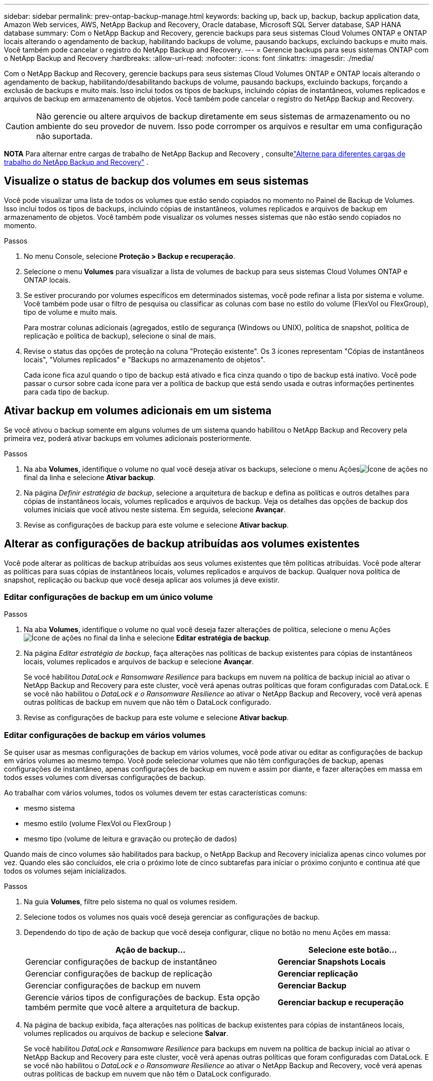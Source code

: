 ---
sidebar: sidebar 
permalink: prev-ontap-backup-manage.html 
keywords: backing up, back up, backup, backup application data, Amazon Web services, AWS, NetApp Backup and Recovery, Oracle database, Microsoft SQL Server database, SAP HANA database 
summary: Com o NetApp Backup and Recovery, gerencie backups para seus sistemas Cloud Volumes ONTAP e ONTAP locais alterando o agendamento de backup, habilitando backups de volume, pausando backups, excluindo backups e muito mais.  Você também pode cancelar o registro do NetApp Backup and Recovery. 
---
= Gerencie backups para seus sistemas ONTAP com o NetApp Backup and Recovery
:hardbreaks:
:allow-uri-read: 
:nofooter: 
:icons: font
:linkattrs: 
:imagesdir: ./media/


[role="lead"]
Com o NetApp Backup and Recovery, gerencie backups para seus sistemas Cloud Volumes ONTAP e ONTAP locais alterando o agendamento de backup, habilitando/desabilitando backups de volume, pausando backups, excluindo backups, forçando a exclusão de backups e muito mais. Isso inclui todos os tipos de backups, incluindo cópias de instantâneos, volumes replicados e arquivos de backup em armazenamento de objetos.  Você também pode cancelar o registro do NetApp Backup and Recovery.


CAUTION: Não gerencie ou altere arquivos de backup diretamente em seus sistemas de armazenamento ou no ambiente do seu provedor de nuvem.  Isso pode corromper os arquivos e resultar em uma configuração não suportada.

[]
====
*NOTA* Para alternar entre cargas de trabalho de NetApp Backup and Recovery , consultelink:br-start-switch-ui.html["Alterne para diferentes cargas de trabalho do NetApp Backup and Recovery"] .

====


== Visualize o status de backup dos volumes em seus sistemas

Você pode visualizar uma lista de todos os volumes que estão sendo copiados no momento no Painel de Backup de Volumes. Isso inclui todos os tipos de backups, incluindo cópias de instantâneos, volumes replicados e arquivos de backup em armazenamento de objetos.  Você também pode visualizar os volumes nesses sistemas que não estão sendo copiados no momento.

.Passos
. No menu Console, selecione *Proteção > Backup e recuperação*.
. Selecione o menu *Volumes* para visualizar a lista de volumes de backup para seus sistemas Cloud Volumes ONTAP e ONTAP locais.
. Se estiver procurando por volumes específicos em determinados sistemas, você pode refinar a lista por sistema e volume.  Você também pode usar o filtro de pesquisa ou classificar as colunas com base no estilo do volume (FlexVol ou FlexGroup), tipo de volume e muito mais.
+
Para mostrar colunas adicionais (agregados, estilo de segurança (Windows ou UNIX), política de snapshot, política de replicação e política de backup), selecione o sinal de mais.

. Revise o status das opções de proteção na coluna "Proteção existente".  Os 3 ícones representam "Cópias de instantâneos locais", "Volumes replicados" e "Backups no armazenamento de objetos".
+
Cada ícone fica azul quando o tipo de backup está ativado e fica cinza quando o tipo de backup está inativo.  Você pode passar o cursor sobre cada ícone para ver a política de backup que está sendo usada e outras informações pertinentes para cada tipo de backup.





== Ativar backup em volumes adicionais em um sistema

Se você ativou o backup somente em alguns volumes de um sistema quando habilitou o NetApp Backup and Recovery pela primeira vez, poderá ativar backups em volumes adicionais posteriormente.

.Passos
. Na aba *Volumes*, identifique o volume no qual você deseja ativar os backups, selecione o menu Açõesimage:icon-action.png["Ícone de ações"] no final da linha e selecione *Ativar backup*.
. Na página _Definir estratégia de backup_, selecione a arquitetura de backup e defina as políticas e outros detalhes para cópias de instantâneos locais, volumes replicados e arquivos de backup.  Veja os detalhes das opções de backup dos volumes iniciais que você ativou neste sistema. Em seguida, selecione *Avançar*.
. Revise as configurações de backup para este volume e selecione *Ativar backup*.




== Alterar as configurações de backup atribuídas aos volumes existentes

Você pode alterar as políticas de backup atribuídas aos seus volumes existentes que têm políticas atribuídas.  Você pode alterar as políticas para suas cópias de instantâneos locais, volumes replicados e arquivos de backup.  Qualquer nova política de snapshot, replicação ou backup que você deseja aplicar aos volumes já deve existir.



=== Editar configurações de backup em um único volume

.Passos
. Na aba *Volumes*, identifique o volume no qual você deseja fazer alterações de política, selecione o menu Açõesimage:icon-action.png["Ícone de ações"] no final da linha e selecione *Editar estratégia de backup*.
. Na página _Editar estratégia de backup_, faça alterações nas políticas de backup existentes para cópias de instantâneos locais, volumes replicados e arquivos de backup e selecione *Avançar*.
+
Se você habilitou _DataLock e Ransomware Resilience_ para backups em nuvem na política de backup inicial ao ativar o NetApp Backup and Recovery para este cluster, você verá apenas outras políticas que foram configuradas com DataLock.  E se você não habilitou o _DataLock e o Ransomware Resilience_ ao ativar o NetApp Backup and Recovery, você verá apenas outras políticas de backup em nuvem que não têm o DataLock configurado.

. Revise as configurações de backup para este volume e selecione *Ativar backup*.




=== Editar configurações de backup em vários volumes

Se quiser usar as mesmas configurações de backup em vários volumes, você pode ativar ou editar as configurações de backup em vários volumes ao mesmo tempo.  Você pode selecionar volumes que não têm configurações de backup, apenas configurações de instantâneo, apenas configurações de backup em nuvem e assim por diante, e fazer alterações em massa em todos esses volumes com diversas configurações de backup.

Ao trabalhar com vários volumes, todos os volumes devem ter estas características comuns:

* mesmo sistema
* mesmo estilo (volume FlexVol ou FlexGroup )
* mesmo tipo (volume de leitura e gravação ou proteção de dados)


Quando mais de cinco volumes são habilitados para backup, o NetApp Backup and Recovery inicializa apenas cinco volumes por vez.  Quando eles são concluídos, ele cria o próximo lote de cinco subtarefas para iniciar o próximo conjunto e continua até que todos os volumes sejam inicializados.

.Passos
. Na guia *Volumes*, filtre pelo sistema no qual os volumes residem.
. Selecione todos os volumes nos quais você deseja gerenciar as configurações de backup.
. Dependendo do tipo de ação de backup que você deseja configurar, clique no botão no menu Ações em massa:
+
[cols="50,30"]
|===
| Ação de backup... | Selecione este botão... 


| Gerenciar configurações de backup de instantâneo | *Gerenciar Snapshots Locais* 


| Gerenciar configurações de backup de replicação | *Gerenciar replicação* 


| Gerenciar configurações de backup em nuvem | *Gerenciar Backup* 


| Gerencie vários tipos de configurações de backup.  Esta opção também permite que você altere a arquitetura de backup. | *Gerenciar backup e recuperação* 
|===
. Na página de backup exibida, faça alterações nas políticas de backup existentes para cópias de instantâneos locais, volumes replicados ou arquivos de backup e selecione *Salvar*.
+
Se você habilitou _DataLock e Ransomware Resilience_ para backups em nuvem na política de backup inicial ao ativar o NetApp Backup and Recovery para este cluster, você verá apenas outras políticas que foram configuradas com DataLock.  E se você não habilitou o _DataLock e o Ransomware Resilience_ ao ativar o NetApp Backup and Recovery, você verá apenas outras políticas de backup em nuvem que não têm o DataLock configurado.





== Crie um backup de volume manual a qualquer momento

Você pode criar um backup sob demanda a qualquer momento para capturar o estado atual do volume.  Isso pode ser útil se alterações muito importantes foram feitas em um volume e você não quiser esperar pelo próximo backup agendado para proteger esses dados.  Você também pode usar essa funcionalidade para criar um backup para um volume que não está sendo feito backup no momento e você deseja capturar seu estado atual.

Você pode criar uma cópia instantânea ad-hoc ou backup para um objeto de um volume.  Não é possível criar um volume replicado ad hoc.

O nome do backup inclui o registro de data e hora para que você possa identificar seu backup sob demanda de outros backups agendados.

Se você habilitou _DataLock e Ransomware Resilience_ ao ativar o NetApp Backup and Recovery para este cluster, o backup sob demanda também será configurado com DataLock e o período de retenção será de 30 dias.  As verificações de ransomware não são suportadas para backups ad-hoc. link:prev-ontap-policy-object-options.html["Saiba mais sobre a proteção DataLock e Ransomware"^].

Quando você cria um backup ad-hoc, um instantâneo é criado no volume de origem.  Como esse snapshot não faz parte de uma programação normal de snapshot, ele não será desativado.  Talvez você queira excluir manualmente este instantâneo do volume de origem quando o backup estiver concluído.  Isso permitirá que os blocos relacionados a este instantâneo sejam liberados.  O nome do Snapshot começará com `cbs-snapshot-adhoc-` . https://docs.netapp.com/us-en/ontap/san-admin/delete-all-existing-snapshot-copies-volume-task.html["Veja como excluir um Snapshot usando o ONTAP CLI"^] .


NOTE: O backup de volume sob demanda não é suportado em volumes de proteção de dados.

.Passos
. Na aba *Volumes*, selecioneimage:icon-actions-horizontal.gif["Ícone de ações"] para o volume e selecione *Backup* > *Criar backup ad-hoc*.


A coluna Status do backup desse volume exibe "Em andamento" até que o backup seja criado.



== Veja a lista de backups para cada volume

Você pode visualizar a lista de todos os arquivos de backup existentes para cada volume.  Esta página exibe detalhes sobre o volume de origem, o local de destino e detalhes do backup, como o último backup feito, a política de backup atual, o tamanho do arquivo de backup e muito mais.

.Passos
. Na aba *Volumes*, selecioneimage:icon-actions-horizontal.gif["Ícone de ações"] para o volume de origem e selecione *Exibir detalhes do volume*.
+
Os detalhes do volume e a lista de cópias de instantâneos são exibidos.

. Selecione *Instantâneo*, *Replicação* ou *Backup* para ver a lista de todos os arquivos de backup para cada tipo de backup.




== Execute uma verificação de ransomware em um backup de volume no armazenamento de objetos

O NetApp Backup and Recovery verifica seus arquivos de backup em busca de evidências de um ataque de ransomware quando um backup em um arquivo de objeto é criado e quando os dados de um arquivo de backup estão sendo restaurados.  Você também pode executar uma verificação sob demanda a qualquer momento para verificar a usabilidade de um arquivo de backup específico no armazenamento de objetos.  Isso pode ser útil se você teve um problema de ransomware em um volume específico e deseja verificar se os backups desse volume não foram afetados.

Este recurso estará disponível somente se o backup de volume tiver sido criado em um sistema com ONTAP 9.11.1 ou superior e se você tiver habilitado _DataLock e Ransomware Resilience_ na política de backup para objeto.

.Passos
. Na aba *Volumes*, selecioneimage:icon-actions-horizontal.gif["Ícone de ações"] para o volume de origem e selecione *Exibir detalhes do volume*.
+
Os detalhes do volume são exibidos.

. Selecione *Backup* para ver a lista de arquivos de backup no armazenamento de objetos.
. Selecioneimage:icon-actions-horizontal.gif["Ícone de ações"] para o arquivo de backup de volume que você deseja verificar em busca de ransomware e clique em *Verificar em busca de ransomware*.
+
A coluna Resiliência do Ransomware mostra que a verificação está Em andamento.





== Gerenciar o relacionamento de replicação com o volume de origem

Depois de configurar a replicação de dados entre dois sistemas, você pode gerenciar o relacionamento de replicação de dados.

.Passos
. Na aba *Volumes*, selecioneimage:icon-actions-horizontal.gif["Ícone de ações"] para o volume de origem e selecione a opção *Replicação*.  Você pode ver todas as opções disponíveis.
. Selecione a ação de replicação que você deseja executar.
+
A tabela a seguir descreve as ações disponíveis:

+
[cols="15,85"]
|===
| Ação | Descrição 


| Exibir replicação | Mostra detalhes sobre o relacionamento de volume: informações de transferência, informações da última transferência, detalhes sobre o volume e informações sobre a política de proteção atribuída ao relacionamento. 


| Atualizar replicação | Inicia uma transferência incremental para atualizar o volume de destino a ser sincronizado com o volume de origem. 


| Pausar replicação | Pause a transferência incremental de cópias do Snapshot para atualizar o volume de destino.  Você pode Retomar mais tarde se quiser reiniciar as atualizações incrementais. 


| Interromper a replicação | Quebra o relacionamento entre os volumes de origem e destino e ativa o volume de destino para acesso a dados, tornando-o leitura e gravação.  Esta opção normalmente é usada quando o volume de origem não pode fornecer dados devido a eventos como corrupção de dados, exclusão acidental ou estado offline.https://docs.netapp.com/us-en/ontap-sm-classic/volume-disaster-recovery/index.html["Aprenda como configurar um volume de destino para acesso a dados e reativar um volume de origem na documentação do ONTAP"^] 


| Abortar replicação | Desativa backups deste volume para o sistema de destino e também desabilita a capacidade de restaurar um volume.  Nenhum backup existente será excluído.  Isso não exclui o relacionamento de proteção de dados entre os volumes de origem e destino. 


| Ressincronização reversa | Inverte as funções dos volumes de origem e destino. O conteúdo do volume de origem original é substituído pelo conteúdo do volume de destino. Isso é útil quando você deseja reativar um volume de origem que ficou offline. Quaisquer dados gravados no volume de origem original entre a última replicação de dados e o momento em que o volume de origem foi desabilitado não são preservados. 


| Excluir relacionamento | Exclui o relacionamento de proteção de dados entre os volumes de origem e destino, o que significa que a replicação de dados não ocorre mais entre os volumes. Esta ação não ativa o volume de destino para acesso a dados, o que significa que não o torna leitura e gravação.  Esta ação também exclui o relacionamento de pares do cluster e o relacionamento de pares da VM de armazenamento (SVM), se não houver outros relacionamentos de proteção de dados entre os sistemas. 
|===


.Resultado
Depois de selecionar uma ação, o Console atualiza o relacionamento.



== Editar uma política de backup para nuvem existente

Você pode alterar os atributos de uma política de backup que está sendo aplicada atualmente aos volumes em um sistema.  Alterar a política de backup afeta todos os volumes existentes que estão usando a política.

[NOTE]
====
* Se você habilitou _DataLock e Resiliência contra Ransomware_ na política inicial ao ativar o NetApp Backup and Recovery para este cluster, todas as políticas que você editar deverão ser configuradas com a mesma configuração de DataLock (Governança ou Conformidade).  E se você não habilitou o _DataLock e o Ransomware Resilience_ ao ativar o NetApp Backup and Recovery, não será possível habilitar o DataLock agora.
* Ao criar backups na AWS, se você escolher _S3 Glacier_ ou _S3 Glacier Deep Archive_ na sua primeira política de backup ao ativar o NetApp Backup and Recovery, essa camada será a única camada de arquivamento disponível ao editar políticas de backup.  E se você não selecionou nenhuma camada de arquivamento em sua primeira política de backup, o _S3 Glacier_ será sua única opção de arquivamento ao editar uma política.


====
.Passos
. Na aba *Volumes*, selecione *Configurações de backup*.
. Na página _Configurações de backup_, selecioneimage:icon-actions-horizontal.gif["Ícone de ações"] para o sistema no qual você deseja alterar as configurações de política e selecione *Gerenciar políticas*.
. Na página _Gerenciar políticas_, selecione *Editar* para a política de backup que você deseja alterar naquele sistema.
. Na página _Editar política_, selecione a seta para baixo para expandir a seção _Rótulos e retenção_ para alterar o agendamento e/ou a retenção de backup e selecione *Salvar*.
+
Se o seu cluster estiver executando o ONTAP 9.10.1 ou superior, você também terá a opção de habilitar ou desabilitar o armazenamento em camadas de backups para arquivamento após um determinado número de dias.

+
ifdef::aws[]



link:prev-reference-aws-archive-storage-tiers.html["Saiba mais sobre o uso do armazenamento de arquivamento da AWS"].

endif::aws[]

ifdef::azure[]

link:prev-reference-azure-archive-storage-tiers.html["Saiba mais sobre como usar o armazenamento de arquivamento do Azure"].

endif::azure[]

ifdef::gcp[]

link:prev-reference-gcp-archive-storage-tiers.html["Saiba mais sobre como usar o armazenamento de arquivo do Google"]. (Requer ONTAP 9.12.1.)

endif::gcp[]

+ Observe que todos os arquivos de backup que foram hierarquizados para armazenamento de arquivamento serão deixados nessa camada se você parar de hierarquizar backups para arquivamento - eles não serão movidos automaticamente de volta para a camada padrão.  Somente novos backups de volume residirão na camada padrão.



== Adicionar uma nova política de backup para a nuvem

Quando você habilita o NetApp Backup and Recovery para um sistema, todos os volumes selecionados inicialmente são copiados usando a política de backup padrão que você definiu.  Se você quiser atribuir políticas de backup diferentes a determinados volumes que têm objetivos de ponto de recuperação (RPO) diferentes, você pode criar políticas adicionais para esse cluster e atribuí-las a outros volumes.

Se você quiser aplicar uma nova política de backup a determinados volumes em um sistema, primeiro precisará adicionar a política de backup ao sistema.  Então você pode<<Alterar as configurações de backup atribuídas aos volumes existentes,aplicar a política aos volumes desse sistema>> .

[NOTE]
====
* Se você habilitou _DataLock e Resiliência contra Ransomware_ na política inicial ao ativar o NetApp Backup and Recovery para este cluster, quaisquer políticas adicionais que você criar deverão ser configuradas com a mesma configuração de DataLock (Governança ou Conformidade).  E se você não habilitou o _DataLock e o Ransomware Resilience_ ao ativar o NetApp Backup and Recovery, não poderá criar novas políticas que usem o DataLock.
* Ao criar backups na AWS, se você escolher _S3 Glacier_ ou _S3 Glacier Deep Archive_ na sua primeira política de backup ao ativar o NetApp Backup and Recovery, essa camada será a única camada de arquivamento disponível para futuras políticas de backup para esse cluster.  E se você não selecionou nenhuma camada de arquivamento em sua primeira política de backup, o _S3 Glacier_ será sua única opção de arquivamento para políticas futuras.


====
.Passos
. Na aba *Volumes*, selecione *Configurações de backup*.
. Na página _Configurações de backup_, selecioneimage:icon-actions-horizontal.gif["Ícone de ações"] para o sistema onde você deseja adicionar a nova política e selecione *Gerenciar políticas*.
. Na página _Gerenciar políticas_, selecione *Adicionar nova política*.
. Na página _Adicionar nova política_, selecione a seta para baixo para expandir a seção _Rótulos e retenção_ para definir o agendamento e a retenção de backup e selecione *Salvar*.
+
Se o seu cluster estiver executando o ONTAP 9.10.1 ou superior, você também terá a opção de habilitar ou desabilitar o armazenamento em camadas de backups para arquivamento após um determinado número de dias.

+
ifdef::aws[]



link:prev-reference-aws-archive-storage-tiers.html["Saiba mais sobre o uso do armazenamento de arquivamento da AWS"].

endif::aws[]

ifdef::azure[]

link:prev-reference-azure-archive-storage-tiers.html["Saiba mais sobre como usar o armazenamento de arquivamento do Azure"].

endif::azure[]

ifdef::gcp[]

link:prev-reference-gcp-archive-storage-tiers.html["Saiba mais sobre como usar o armazenamento de arquivo do Google"]. (Requer ONTAP 9.12.1.)

endif::gcp[]



== Excluir backups

O NetApp Backup and Recovery permite que você exclua um único arquivo de backup, exclua todos os backups de um volume ou exclua todos os backups de todos os volumes em um sistema.  Talvez você queira excluir todos os backups se não precisar mais deles ou se tiver excluído o volume de origem e quiser remover todos os backups.

Você não pode excluir arquivos de backup que você bloqueou usando a proteção DataLock e Ransomware.  A opção "Excluir" não estará disponível na interface do usuário se você selecionar um ou mais arquivos de backup bloqueados.


CAUTION: Se você planeja excluir um sistema ou cluster que tenha backups, você deve excluir os backups *antes* de excluir o sistema.  O NetApp Backup and Recovery não exclui backups automaticamente quando você exclui um sistema e não há suporte atual na interface do usuário para excluir os backups após o sistema ter sido excluído.  Você continuará sendo cobrado pelos custos de armazenamento de objetos para quaisquer backups restantes.



=== Excluir todos os arquivos de backup de um sistema

A exclusão de todos os backups no armazenamento de objetos de um sistema não desabilita backups futuros de volumes neste sistema.  Se você quiser parar de criar backups de todos os volumes em um sistema, você pode desativar os backups<<Desativar o NetApp Backup and Recovery para um sistema,conforme descrito aqui>> .

Observe que esta ação não afeta cópias de Snapshot ou volumes replicados - esses tipos de arquivos de backup não são excluídos.

.Passos
. Na aba *Volumes*, selecione *Configurações de backup*.
. Selecioneimage:icon-actions-horizontal.gif["Ícone de ações"] para o sistema onde você deseja excluir todos os backups e selecione *Excluir todos os backups*.
. Na caixa de diálogo de confirmação, insira o nome do sistema.
. Selecione *Configurações avançadas*.
. *Forçar exclusão de backups*: indique se você deseja ou não forçar a exclusão de todos os backups.
+
Em alguns casos extremos, você pode querer que o NetApp Backup and Recovery não tenha mais acesso aos backups. Isso pode acontecer, por exemplo, se o serviço não tiver mais acesso ao bucket de backup ou se os backups forem protegidos pelo DataLock, mas você não os quiser mais. Anteriormente, não era possível excluí-los sozinho e era necessário ligar para o Suporte da NetApp . Com esta versão, você pode usar a opção para forçar a exclusão de backups (nos níveis de volume e sistema).

+

CAUTION: Use esta opção com cuidado e somente em casos de extrema necessidade de limpeza. O NetApp Backup and Recovery não terá mais acesso a esses backups, mesmo que eles não sejam excluídos do armazenamento de objetos. Você precisará ir ao seu provedor de nuvem e excluir manualmente os backups.

. Selecione *Excluir*.




=== Excluir todos os arquivos de backup de um volume

Excluir todos os backups de um volume também desabilita backups futuros para esse volume.

.Passos
. Na aba *Volumes*, clique emimage:icon-actions-horizontal.gif["Mais ícone"] para o volume de origem e selecione *Detalhes e lista de backup*.
+
A lista de todos os arquivos de backup é exibida.

. Selecione *Ações* > *Excluir todos os backups*.
. Digite o nome do volume.
. Selecione *Configurações avançadas*.
. *Forçar exclusão de backups*: indique se você deseja ou não forçar a exclusão de todos os backups.
+
Em alguns casos extremos, você pode querer que o NetApp Backup and Recovery não tenha mais acesso aos backups. Isso pode acontecer, por exemplo, se o serviço não tiver mais acesso ao bucket de backup ou se os backups forem protegidos pelo DataLock, mas você não os quiser mais. Anteriormente, não era possível excluí-los sozinho e era necessário ligar para o Suporte da NetApp . Com esta versão, você pode usar a opção para forçar a exclusão de backups (nos níveis de volume e sistema).

+

CAUTION: Use esta opção com cuidado e somente em casos de extrema necessidade de limpeza. O NetApp Backup and Recovery não terá mais acesso a esses backups, mesmo que eles não sejam excluídos do armazenamento de objetos. Você precisará ir ao seu provedor de nuvem e excluir manualmente os backups.

. Selecione *Excluir*.




=== Excluir um único arquivo de backup de um volume

Você pode excluir um único arquivo de backup se não precisar mais dele.  Isso inclui a exclusão de um único backup de uma cópia de instantâneo de volume ou de um backup no armazenamento de objetos.

Não é possível excluir volumes replicados (volumes de proteção de dados).

.Passos
. Na aba *Volumes*, selecioneimage:icon-actions-horizontal.gif["Mais ícone"] para o volume de origem e selecione *Exibir detalhes do volume*.
+
Os detalhes do volume são exibidos e você pode selecionar *Instantâneo*, *Replicação* ou *Backup* para ver a lista de todos os arquivos de backup do volume.  Por padrão, as cópias de instantâneos disponíveis são exibidas.

. Selecione *Instantâneo* ou *Backup* para ver o tipo de arquivo de backup que você deseja excluir.
. Selecioneimage:icon-actions-horizontal.gif["Ícone de ações"] para o arquivo de backup de volume que você deseja excluir e selecione *Excluir*.
. Na caixa de diálogo de confirmação, selecione *Excluir*.




== Excluir relacionamentos de backup de volume

Excluir o relacionamento de backup de um volume fornece um mecanismo de arquivamento se você quiser interromper a criação de novos arquivos de backup e excluir o volume de origem, mas manter todos os arquivos de backup existentes.  Isso lhe dá a capacidade de restaurar o volume do arquivo de backup no futuro, se necessário, enquanto libera espaço do seu sistema de armazenamento de origem.

Você não precisa necessariamente excluir o volume de origem.  Você pode excluir o relacionamento de backup de um volume e manter o volume de origem.  Nesse caso, você pode "Ativar" o backup no volume posteriormente.  A cópia de backup de base original continua a ser usada neste caso - uma nova cópia de backup de base não é criada e exportada para a nuvem.  Observe que, se você reativar um relacionamento de backup, o volume receberá a política de backup padrão.

Este recurso estará disponível somente se o seu sistema estiver executando o ONTAP 9.12.1 ou superior.

Não é possível excluir o volume de origem da interface do usuário do NetApp Backup and Recovery .  No entanto, você pode abrir a página Detalhes do Volume na página *Sistemas* do Console e https://docs.netapp.com/us-en/storage-management-cloud-volumes-ontap/task-manage-volumes.html#manage-volumes["apague o volume de lá"] .


NOTE: Não é possível excluir arquivos de backup de volume individuais depois que o relacionamento tiver sido excluído.  No entanto, você pode excluir todos os backups do volume.

.Passos
. Na aba *Volumes*, selecioneimage:icon-actions-horizontal.gif["Ícone de ações"] para o volume de origem e selecione *Backup* > *Excluir relacionamento*.




== Desativar o NetApp Backup and Recovery para um sistema

Desativar o NetApp Backup and Recovery para um sistema desabilita os backups de cada volume no sistema e também desabilita a capacidade de restaurar um volume.  Nenhum backup existente será excluído.  Isso não cancela o registro do serviço de backup deste sistema; basicamente, permite que você pause todas as atividades de backup e restauração por um período de tempo.

Observe que você continuará sendo cobrado pelo seu provedor de nuvem pelos custos de armazenamento de objetos referentes à capacidade que seus backups usam, a menos que você<<Excluir backups,excluir os backups>> .

.Passos
. Na aba *Volumes*, selecione *Configurações de backup*.
. Na página _Configurações de backup_, selecioneimage:icon-actions-horizontal.gif["Ícone de ações"] para o sistema onde você deseja desabilitar backups e selecione *Desativar Backup*.
. Na caixa de diálogo de confirmação, selecione *Desativar*.



NOTE: Um botão *Ativar backup* aparece para esse sistema enquanto o backup está desativado.  Você pode selecionar este botão quando quiser reativar a funcionalidade de backup para esse sistema.



== Cancelar o registro do NetApp Backup and Recovery para um sistema

Você pode cancelar o registro do NetApp Backup and Recovery para um sistema se não quiser mais usar a funcionalidade de backup e quiser parar de ser cobrado por backups nesse sistema.  Normalmente, esse recurso é usado quando você planeja excluir um sistema e deseja cancelar o serviço de backup.

Você também pode usar esse recurso se quiser alterar o armazenamento de objetos de destino onde seus backups de cluster estão sendo armazenados.  Depois de cancelar o registro do NetApp Backup and Recovery para o sistema, você poderá habilitar o NetApp Backup and Recovery para esse cluster usando as novas informações do provedor de nuvem.

Antes de cancelar o registro do NetApp Backup and Recovery, você deve executar as seguintes etapas, nesta ordem:

* Desativar o NetApp Backup and Recovery para o sistema
* Excluir todos os backups desse sistema


A opção de cancelar o registro não estará disponível até que essas duas ações sejam concluídas.

.Passos
. Na aba *Volumes*, selecione *Configurações de backup*.
. Na página _Configurações de backup_, selecioneimage:icon-actions-horizontal.gif["Ícone de ações"] para o sistema em que você deseja cancelar o registro do serviço de backup e selecione *Cancelar registro*.
. Na caixa de diálogo de confirmação, selecione *Cancelar registro*.

